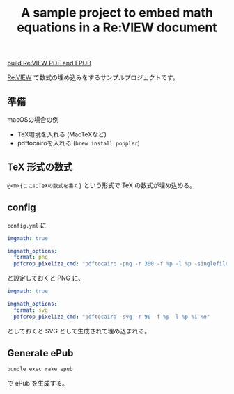 #+title: A sample project to embed math equations in a Re:VIEW document

[[https://github.com/NyohoSampleCodes/embed-math-in-review/workflows/build%20Re:VIEW%20PDF%20and%20EPUB/badge.svg][build Re:VIEW PDF and EPUB]]

[[http://reviewml.org/][Re:VIEW]] で数式の埋め込みをするサンプルプロジェクトです。

** 準備
macOSの場合の例

- TeX環境を入れる (MacTeXなど)
- pdftocairoを入れる (=brew install poppler=)

** TeX 形式の数式

~@<m>{ここにTeXの数式を書く}~ という形式で TeX の数式が埋め込める。

** config
=config.yml= に

#+begin_src yaml
  imgmath: true

  imgmath_options:
    format: png
    pdfcrop_pixelize_cmd: "pdftocairo -png -r 300 -f %p -l %p -singlefile %i %O"
#+end_src

と設定しておくと PNG に、

#+begin_src yaml
  imgmath: true

  imgmath_options:
    format: svg
    pdfcrop_pixelize_cmd: "pdftocairo -svg -r 90 -f %p -l %p %i %o"
#+end_src

としておくと SVG として生成されて埋め込まれる。

** Generate ePub

#+begin_src sh
bundle exec rake epub
#+end_src

で ePub を生成する。

